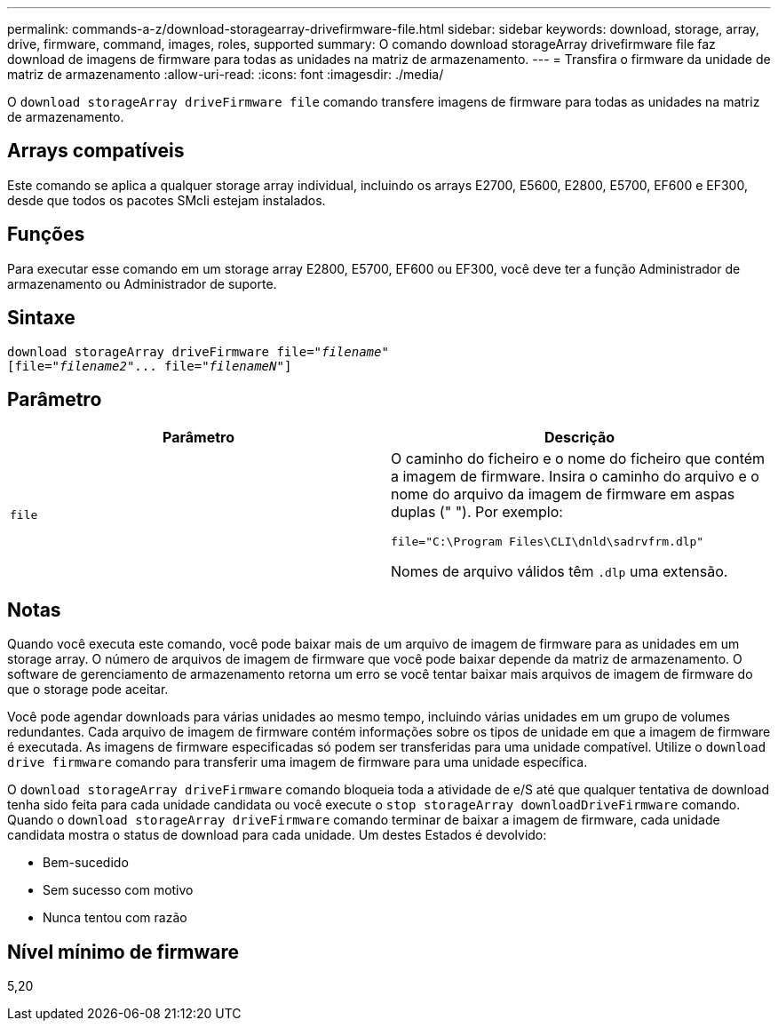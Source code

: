 ---
permalink: commands-a-z/download-storagearray-drivefirmware-file.html 
sidebar: sidebar 
keywords: download, storage, array, drive, firmware, command, images, roles, supported 
summary: O comando download storageArray drivefirmware file faz download de imagens de firmware para todas as unidades na matriz de armazenamento. 
---
= Transfira o firmware da unidade de matriz de armazenamento
:allow-uri-read: 
:icons: font
:imagesdir: ./media/


[role="lead"]
O `download storageArray driveFirmware file` comando transfere imagens de firmware para todas as unidades na matriz de armazenamento.



== Arrays compatíveis

Este comando se aplica a qualquer storage array individual, incluindo os arrays E2700, E5600, E2800, E5700, EF600 e EF300, desde que todos os pacotes SMcli estejam instalados.



== Funções

Para executar esse comando em um storage array E2800, E5700, EF600 ou EF300, você deve ter a função Administrador de armazenamento ou Administrador de suporte.



== Sintaxe

[listing, subs="+macros"]
----
pass:quotes[download storageArray driveFirmware file="_filename_"]
pass:quotes[[file="_filename2_"... file="_filenameN_"]]
----


== Parâmetro

[cols="2*"]
|===
| Parâmetro | Descrição 


 a| 
`file`
 a| 
O caminho do ficheiro e o nome do ficheiro que contém a imagem de firmware. Insira o caminho do arquivo e o nome do arquivo da imagem de firmware em aspas duplas (" "). Por exemplo:

`file="C:\Program Files\CLI\dnld\sadrvfrm.dlp"`

Nomes de arquivo válidos têm `.dlp` uma extensão.

|===


== Notas

Quando você executa este comando, você pode baixar mais de um arquivo de imagem de firmware para as unidades em um storage array. O número de arquivos de imagem de firmware que você pode baixar depende da matriz de armazenamento. O software de gerenciamento de armazenamento retorna um erro se você tentar baixar mais arquivos de imagem de firmware do que o storage pode aceitar.

Você pode agendar downloads para várias unidades ao mesmo tempo, incluindo várias unidades em um grupo de volumes redundantes. Cada arquivo de imagem de firmware contém informações sobre os tipos de unidade em que a imagem de firmware é executada. As imagens de firmware especificadas só podem ser transferidas para uma unidade compatível. Utilize o `download drive firmware` comando para transferir uma imagem de firmware para uma unidade específica.

O `download storageArray driveFirmware` comando bloqueia toda a atividade de e/S até que qualquer tentativa de download tenha sido feita para cada unidade candidata ou você execute o `stop storageArray downloadDriveFirmware` comando. Quando o `download storageArray driveFirmware` comando terminar de baixar a imagem de firmware, cada unidade candidata mostra o status de download para cada unidade. Um destes Estados é devolvido:

* Bem-sucedido
* Sem sucesso com motivo
* Nunca tentou com razão




== Nível mínimo de firmware

5,20
